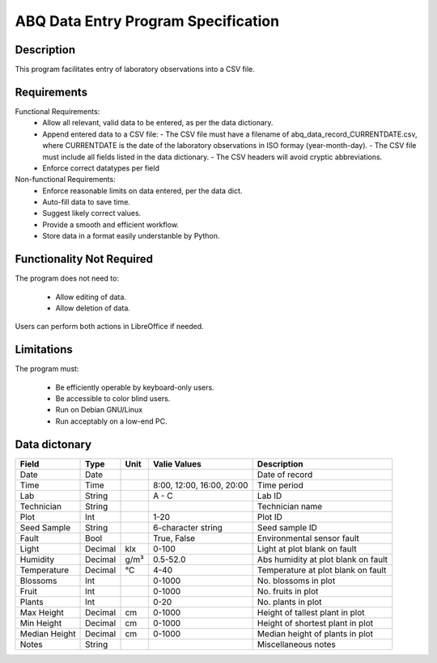 ======================================
 ABQ Data Entry Program Specification
======================================

Description
------------

This program facilitates entry of laboratory observations into 
a CSV file.

Requirements
---------------

Functional Requirements:
  * Allow all relevant, valid data to be entered, 
    as per the data dictionary.
  * Append entered data to a CSV file:
    - The CSV file must have a filename of 
    abq_data_record_CURRENTDATE.csv, where CURRENTDATE is the date
    of the laboratory observations in ISO formay (year-month-day).
    - The CSV file must include all fields
    listed in the data dictionary.
    - The CSV headers will avoid cryptic abbreviations.
  * Enforce correct datatypes per field
  
Non-functional Requirements:
  * Enforce reasonable limits on data entered, per the data dict.
  * Auto-fill data to save time.
  * Suggest likely correct values.
  * Provide a smooth and efficient workflow.
  * Store data in a format easily understanble by Python.

Functionality Not Required
-------------------------------

The program does not need to:

  * Allow editing of data.
  * Allow deletion of data.
  
Users can perform both actions in LibreOffice if needed.

Limitations
---------------

The program must:

  * Be efficiently operable by keyboard-only users.
  * Be accessible to color blind users.
  * Run on Debian GNU/Linux
  * Run acceptably on a low-end PC.
  
Data dictonary
------------------

+---------------+---------+------+---------------------------+-------------------------------------+
| Field         |  Type   | Unit | Valie Values              | Description                         |
+===============+=========+======+===========================+=====================================+
| Date          | Date    |      |                           |  Date of record                     |
+---------------+---------+------+---------------------------+-------------------------------------+
| Time          | Time    |      | 8:00, 12:00, 16:00, 20:00 |  Time period                        |
+---------------+---------+------+---------------------------+-------------------------------------+
| Lab           | String  |      |  A - C                    |  Lab ID                             |
+---------------+---------+------+---------------------------+-------------------------------------+
| Technician    | String  |      |                           |  Technician name                    |
+---------------+---------+------+---------------------------+-------------------------------------+
| Plot          | Int     |      |  1-20                     |  Plot ID                            |
+---------------+---------+------+---------------------------+-------------------------------------+
| Seed Sample   | String  |      |  6-character string       |  Seed sample ID                     |
+---------------+---------+------+---------------------------+-------------------------------------+
| Fault         | Bool    |      |  True, False              |  Environmental sensor fault         |
+---------------+---------+------+---------------------------+-------------------------------------+
| Light         | Decimal | klx  |  0-100                    |  Light at plot blank on fault       |
+---------------+---------+------+---------------------------+-------------------------------------+
| Humidity      | Decimal | g/m³ |  0.5-52.0                 | Abs humidity at plot blank on fault |
+---------------+---------+------+---------------------------+-------------------------------------+
| Temperature   | Decimal | °C   |  4-40                     |  Temperature at plot blank on fault |
+---------------+---------+------+---------------------------+-------------------------------------+
| Blossoms      | Int     |      |  0-1000                   |  No. blossoms in plot               |
+---------------+---------+------+---------------------------+-------------------------------------+
| Fruit         | Int     |      |  0-1000                   |  No. fruits in plot                 |
+---------------+---------+------+---------------------------+-------------------------------------+
| Plants        | Int     |      |  0-20                     |  No. plants in plot                 |
+---------------+---------+------+---------------------------+-------------------------------------+
| Max Height    | Decimal | cm   |  0-1000                   |  Height of tallest plant in plot    |
+---------------+---------+------+---------------------------+-------------------------------------+
| Min Height    | Decimal | cm   |  0-1000                   |  Height of shortest plant in plot   |
+---------------+---------+------+---------------------------+-------------------------------------+
| Median Height | Decimal | cm   |  0-1000                   |  Median height of plants in plot    |
+---------------+---------+------+---------------------------+-------------------------------------+
| Notes         | String  |      |                           |  Miscellaneous notes                |
+---------------+---------+------+---------------------------+-------------------------------------+
